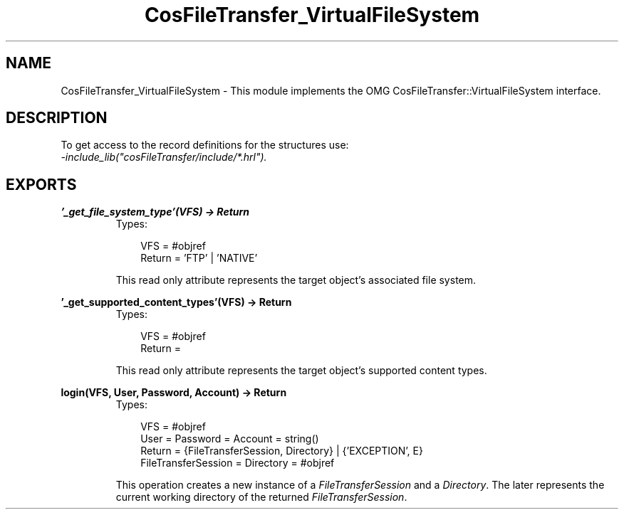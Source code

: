 .TH CosFileTransfer_VirtualFileSystem 3 "cosFileTransfer 1.1.12" "Ericsson AB" "Erlang Module Definition"
.SH NAME
CosFileTransfer_VirtualFileSystem \- This module implements the OMG CosFileTransfer::VirtualFileSystem interface.
.SH DESCRIPTION
.LP
To get access to the record definitions for the structures use: 
.br
\fI-include_lib("cosFileTransfer/include/*\&.hrl")\&.\fR\&
.SH EXPORTS
.LP
.B
\&'_get_file_system_type\&'(VFS) -> Return
.br
.RS
.TP 3
Types:

VFS = #objref
.br
Return = 'FTP' | 'NATIVE'
.br
.RE
.RS
.LP
This read only attribute represents the target object\&'s associated file system\&.
.RE
.LP
.B
\&'_get_supported_content_types\&'(VFS) -> Return
.br
.RS
.TP 3
Types:

VFS = #objref
.br
Return =
.br
.RE
.RS
.LP
This read only attribute represents the target object\&'s supported content types\&.
.RE
.LP
.B
login(VFS, User, Password, Account) -> Return
.br
.RS
.TP 3
Types:

VFS = #objref
.br
User = Password = Account = string()
.br
Return = {FileTransferSession, Directory} | {'EXCEPTION', E}
.br
FileTransferSession = Directory = #objref
.br
.RE
.RS
.LP
This operation creates a new instance of a \fIFileTransferSession\fR\& and a \fIDirectory\fR\&\&. The later represents the current working directory of the returned \fIFileTransferSession\fR\&\&.
.RE